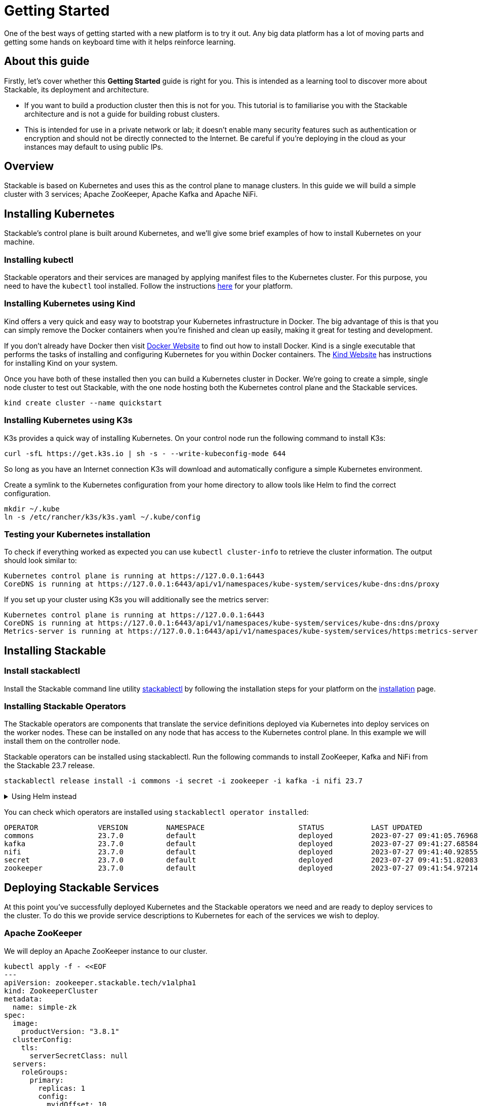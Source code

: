 = Getting Started

One of the best ways of getting started with a new platform is to try it out. Any big data platform has a lot of moving parts and getting some hands on keyboard time with it helps reinforce learning.

== About this guide

Firstly, let’s cover whether this *Getting Started* guide is right for you. This is intended as a learning tool to discover more about Stackable, its deployment and architecture.

* If you want to build a production cluster then this is not for you. This tutorial is to familiarise you with the Stackable architecture and is not a guide for building robust clusters.
* This is intended for use in a private network or lab; it doesn't enable many security features such as authentication or encryption and should not be directly connected to the Internet. Be careful if you're deploying in the cloud as your instances may default to using public IPs.

== Overview
Stackable is based on Kubernetes and uses this as the control plane to manage clusters. In this guide we will build a simple cluster with 3 services; Apache ZooKeeper, Apache Kafka and Apache NiFi.

== Installing Kubernetes
Stackable’s control plane is built around Kubernetes, and we'll give some brief examples of how to install Kubernetes on your machine.

=== Installing kubectl

Stackable operators and their services are managed by applying manifest files to the Kubernetes cluster. For this purpose, you need to have the `kubectl` tool installed. Follow the instructions https://kubernetes.io/docs/tasks/tools/#kubectl[here] for your platform.

=== Installing Kubernetes using Kind
Kind offers a very quick and easy way to bootstrap your Kubernetes infrastructure in Docker. The big advantage of this is that you can simply remove the Docker containers when you're finished and clean up easily, making it great for testing and development.

If you don't already have Docker then visit https://docs.docker.com/get-docker/[Docker Website] to find out how to install Docker. Kind is a single executable that performs the tasks of installing and configuring Kubernetes for you within Docker containers. The https://kind.sigs.k8s.io/docs/user/quick-start/[Kind Website] has instructions for installing Kind on your system.

Once you have both of these installed then you can build a Kubernetes cluster in Docker. We're going to create a simple, single node cluster to test out Stackable, with the one node hosting both the Kubernetes control plane and the Stackable services.

[source, bash]
----
kind create cluster --name quickstart
----

=== Installing Kubernetes using K3s
K3s provides a quick way of installing Kubernetes. On your control node run the following command to install K3s:

[source,bash]
----
curl -sfL https://get.k3s.io | sh -s - --write-kubeconfig-mode 644
----

So long as you have an Internet connection K3s will download and automatically configure a simple Kubernetes environment.

Create a symlink to the Kubernetes configuration from your home directory to allow tools like Helm to find the correct configuration.

[source,bash]
----
mkdir ~/.kube
ln -s /etc/rancher/k3s/k3s.yaml ~/.kube/config
----


=== Testing your Kubernetes installation

To check if everything worked as expected you can use `kubectl cluster-info` to retrieve the cluster information. The output should look similar to:

----
Kubernetes control plane is running at https://127.0.0.1:6443
CoreDNS is running at https://127.0.0.1:6443/api/v1/namespaces/kube-system/services/kube-dns:dns/proxy
----

If you set up your cluster using K3s you will additionally see the metrics server:

----
Kubernetes control plane is running at https://127.0.0.1:6443
CoreDNS is running at https://127.0.0.1:6443/api/v1/namespaces/kube-system/services/kube-dns:dns/proxy
Metrics-server is running at https://127.0.0.1:6443/api/v1/namespaces/kube-system/services/https:metrics-server:https/proxy
----

== Installing Stackable
=== Install stackablectl

Install the Stackable command line utility xref:stackablectl::index.adoc[stackablectl] by following the installation steps for your platform on the xref:stackablectl::installation.adoc[installation] page.

=== Installing Stackable Operators
The Stackable operators are components that translate the service definitions deployed via Kubernetes into deploy services on the worker nodes. These can be installed on any node that has access to the Kubernetes control plane. In this example we will install them on the controller node.

Stackable operators can be installed using stackablectl. Run the following commands to install ZooKeeper, Kafka and NiFi from the Stackable 23.7 release.

[source,bash]
----
stackablectl release install -i commons -i secret -i zookeeper -i kafka -i nifi 23.7
----

.Using Helm instead
[%collapsible]
====
NOTE: These examples assume Helm version 3. They will not work with Helm version 2.

Add the stackable-stable Helm Chart repository:

[source,bash]
----
helm repo add stackable-stable https://repo.stackable.tech/repository/helm-stable/
----

Install the operators:

[source,bash]
----
helm install zookeeper-operator stackable-stable/zookeeper-operator --version=23.7
helm install kafka-operator stackable-stable/kafka-operator --version=23.7
helm install secret-operator stackable-stable/secret-operator --version=23.7
helm install commons-operator stackable-stable/commons-operator --version=23.7
helm install nifi-operator stackable-stable/nifi-operator --version=23.7
----
====

You can check which operators are installed using `stackablectl operator installed`:

----
OPERATOR              VERSION         NAMESPACE                      STATUS           LAST UPDATED
commons               23.7.0          default                        deployed         2023-07-27 09:41:05.769685041 +0200 CEST
kafka                 23.7.0          default                        deployed         2023-07-27 09:41:27.685845379 +0200 CEST
nifi                  23.7.0          default                        deployed         2023-07-27 09:41:40.928558978 +0200 CEST
secret                23.7.0          default                        deployed         2023-07-27 09:41:51.820834174 +0200 CEST
zookeeper             23.7.0          default                        deployed         2023-07-27 09:41:54.972145417 +0200 CEST
----

== Deploying Stackable Services
At this point you’ve successfully deployed Kubernetes and the Stackable operators we need and are ready to deploy services to the cluster. To do this we provide service descriptions to Kubernetes for each of the services we wish to deploy.

=== Apache ZooKeeper
We will deploy an Apache ZooKeeper instance to our cluster.

[source,bash]
----
kubectl apply -f - <<EOF
---
apiVersion: zookeeper.stackable.tech/v1alpha1
kind: ZookeeperCluster
metadata:
  name: simple-zk
spec:
  image:
    productVersion: "3.8.1"
  clusterConfig:
    tls:
      serverSecretClass: null
  servers:
    roleGroups:
      primary:
        replicas: 1
        config:
          myidOffset: 10
---
apiVersion: zookeeper.stackable.tech/v1alpha1
kind: ZookeeperZnode
metadata:
  name: simple-zk-znode
spec:
  clusterRef:
    name: simple-zk
EOF
----

=== Apache Kafka
We will deploy an Apache Kafka broker that depends on the ZooKeeper service we just deployed. The zookeeperReference property below points to the namespace and name we gave to the ZooKeeper service deployed previously.

[source,bash]
----
kubectl apply -f - <<EOF
---
apiVersion: kafka.stackable.tech/v1alpha1
kind: KafkaCluster
metadata:
  name: simple-kafka
spec:
  image:
    productVersion: "3.4.0"
  clusterConfig:
    zookeeperConfigMapName: simple-kafka-znode
    tls:
      serverSecretClass: null
  brokers:
    roleGroups:
      brokers:
        replicas: 1
---
apiVersion: zookeeper.stackable.tech/v1alpha1
kind: ZookeeperZnode
metadata:
  name: simple-kafka-znode
spec:
  clusterRef:
    name: simple-zk
    namespace: default
EOF
----

=== Apache NiFi
We will next deploy an Apache NiFi server.

[source,bash]
----
kubectl apply -f - <<EOF
---
apiVersion: zookeeper.stackable.tech/v1alpha1
kind: ZookeeperZnode
metadata:
  name: simple-nifi-znode
spec:
  clusterRef:
    name: simple-zk
---
apiVersion: v1
kind: Secret
metadata:
  name: nifi-admin-credentials-simple
stringData:
  username: admin
  password: AdminPassword
---
apiVersion: nifi.stackable.tech/v1alpha1
kind: NifiCluster
metadata:
  name: simple-nifi
spec:
  image:
    productVersion: "1.21.0"
  clusterConfig:
    listenerClass: external-unstable
    zookeeperConfigMapName: simple-nifi-znode
    authentication:
      method:
        singleUser:
          adminCredentialsSecret: nifi-admin-credentials-simple
    sensitiveProperties:
      keySecret: nifi-sensitive-property-key
      autoGenerate: true
  nodes:
    roleGroups:
      default:
        replicas: 1
EOF
----

You can check the status of the services using `kubectl get pods`. This will retrieve the status of all pods running in the default namespace.

----
NAME                                             READY   STATUS      RESTARTS   AGE
commons-operator-deployment-598c744f6f-gfj2h     1/1     Running     0          15m
kafka-operator-deployment-7c4bd694d5-xjwsj       1/1     Running     0          15m
nifi-operator-deployment-748d748487-qg885        1/1     Running     0          15m
secret-operator-daemonset-wr57f                  3/3     Running     0          14m
simple-kafka-broker-brokers-0                    2/2     Running     0          7m50s
simple-nifi-create-reporting-task-1-21-0-jltpv   0/1     Completed   4          5m13s
simple-nifi-node-default-0                       1/1     Running     0          5m13s
simple-zk-server-primary-0                       1/1     Running     0          14m
zookeeper-operator-deployment-64fcccc797-pckhf   1/1     Running     0          14m
----

Since this is the first time that each of these services has been deployed to these nodes, it will take some time to download the software from the Stackable repository and deploy the services. Once all the pods are in the running state your cluster is ready to use.

== Testing your cluster
If all has gone well then you will have successfully deployed a Stackable cluster and used it to start three services that should now be ready for you.

=== Apache ZooKeeper
We can test ZooKeeper by running the ZooKeeper CLI shell. The easiest way to do this is to run the CLI shell on the pod that is running ZooKeeper.

[source,bash]
----
kubectl exec -i -t simple-zk-server-primary-0 -- bin/zkCli.sh
----

The shell should connect automatically to the ZooKeeper server running on the pod. You can run the `ls /` command to see the list of znodes in the root path, which should include those created by Apache Kafka and Apache NiFi.

----
[zk: localhost:2181(CONNECTED) 0] ls /
[znode-81484420-e097-4b13-a121-84f0211b99db, znode-9076785e-39d0-49cc-b067-30be25bf4faa, znode-a4b12f66-48c2-40dc-91d8-a42135eaf371, zookeeper]
----

=== Apache Kafka
To test Kafka we'll create a topic, and verify that it was created.
First create the topic with the following command:

[source,bash]
----
kubectl exec -i -t simple-kafka-broker-brokers-0 -c kafka -- \
  bin/kafka-topics.sh --bootstrap-server localhost:9092 --create --topic demo
----

You should see the message, "Created topic demo." on the console. Now let's check to see if it was actually created:

[source,bash]
----
kubectl exec -i -t simple-kafka-broker-brokers-0 -c kafka -- \
  bin/kafka-topics.sh --bootstrap-server localhost:9092 --list
----

=== Apache NiFi
Apache NiFi provides a web interface and the easiest way to test it is to view this in a web browser.
To access the web interface we first need to get the ip address and port Nifi is listening on.
To get the IP address we need to connect to (in this case `172.18.0.2`), run:

[source,bash]
----
kubectl get nodes -o wide
----
----
NAME                       STATUS   ROLES           AGE     VERSION   INTERNAL-IP   EXTERNAL-IP   OS-IMAGE             KERNEL-VERSION    CONTAINER-RUNTIME
quickstart-control-plane   Ready    control-plane   9m59s   v1.25.3   172.18.0.2    <none>        Ubuntu 22.04.1 LTS   5.14.0-1052-oem   containerd://1.6.9
----


With the following command we get the port (in this case `31931`):

[source,bash]
----
kubectl get svc simple-nifi
----

----
NAME          TYPE       CLUSTER-IP    EXTERNAL-IP   PORT(S)          AGE
simple-nifi   NodePort   10.96.82.80   <none>        8443:31931/TCP   7m51s
----

Browse to the address of your Kubernetes node on port `31931` e.g. https://172.18.0.2:31931/nifi and you should see the NiFi login screen.

image:nifi_login_screen.png[The Apache NiFi web interface login screen]

If a password has not been specified for the admin user the Apache NiFi operator will automatically generate the admin user credentials with a random password and store it as a Kubernetes secret in order to provide some security out of the box. In the example above we have provided our own secret, but you can retrieve and confirm this password for the `admin` user with the following kubectl command.

[source,bash]
----
kubectl get secrets nifi-admin-credentials-simple \
-o jsonpath="{.data.password}" | base64 -d && echo
----

Once you have these credentials you can log in and you should see a blank NiFi canvas.

image:nifi_menu.png[The Apache NiFi web interface canvas]
